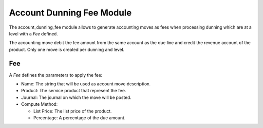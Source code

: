 Account Dunning Fee Module
##########################

The account_dunning_fee module allows to generate accounting moves as fees when
processing dunning which are at a level with a *Fee* defined.

The accounting move debit the fee amount from the same account as the due line
and credit the revenue account of the product.  Only one move is created per
dunning and level.

Fee
***

A *Fee* defines the parameters to apply the fee:

- Name: The string that will be used as account move description.
- Product: The service product that represent the fee.
- Journal: The journal on which the move will be posted.
- Compute Method:

  - List Price: The list price of the product.
  - Percentage: A percentage of the due amount.
